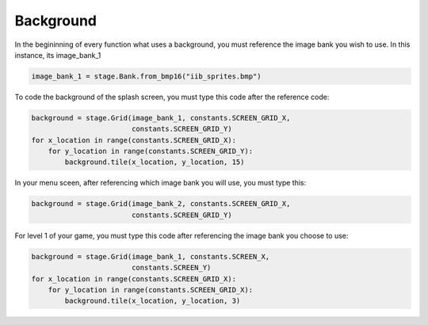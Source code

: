 .. _background:

Background
==========

In the begininning of every function what uses a background, you must reference the image bank you wish to use. In this instance, its image_bank_1

.. code-block:: python

    image_bank_1 = stage.Bank.from_bmp16("iib_sprites.bmp")

To code the background of the splash screen, you must type this code after the reference code:

.. code-block:: python

    background = stage.Grid(image_bank_1, constants.SCREEN_GRID_X,
                            constants.SCREEN_GRID_Y)
    for x_location in range(constants.SCREEN_GRID_X):
        for y_location in range(constants.SCREEN_GRID_Y):
            background.tile(x_location, y_location, 15)

In your menu sceen, after referencing which image bank you will use, you must type this:

.. code-block:: python

    background = stage.Grid(image_bank_2, constants.SCREEN_GRID_X,
                            constants.SCREEN_GRID_Y)


For level 1 of your game, you must type this code after referencing the image bank you choose to use:

.. code-block:: python

    background = stage.Grid(image_bank_1, constants.SCREEN_X,
                            constants.SCREEN_Y)
    for x_location in range(constants.SCREEN_GRID_X):
        for y_location in range(constants.SCREEN_GRID_X):
            background.tile(x_location, y_location, 3)
